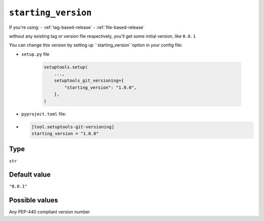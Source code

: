 .. _starting-version-option
``starting_version``
~~~~~~~~~~~~~~~~~~~~~

If you're using:
- :ref:`tag-based-release`
- :ref:`file-based-release`

without any existing tag or version file respectively, you'll get some
initial version, like ``0.0.1``

You can change this version by setting up ``starting_version``option in your config file:

- ``setup.py`` file

    .. code:: python

        setuptools.setup(
            ...,
            setuptools_git_versioning={
                "starting_version": "1.0.0",
            },
        )

- ``pyproject.toml`` file:
-
    .. code:: toml

        [tool.setuptools-git-versioning]
        starting_version = "1.0.0"

Type
^^^^^^^^^^^^^^

``str``


Default value
^^^^^^^^^^^^^^

``"0.0.1"``


Possible values
^^^^^^^^^^^^^^^

Any PEP-440 compliant version number
